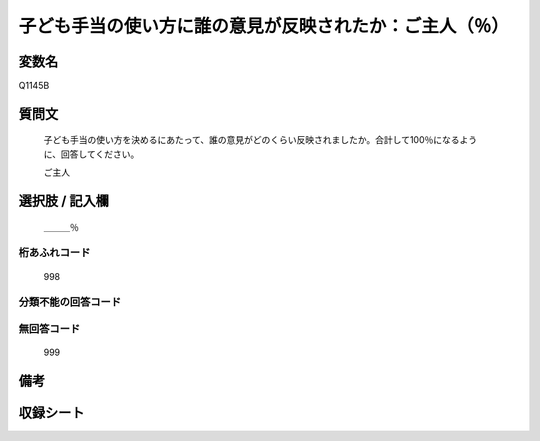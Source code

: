 .. title:: Q1145B
.. rst-class:: item
====================================================================================================
子ども手当の使い方に誰の意見が反映されたか：ご主人（％）
====================================================================================================

.. rst-class:: varname
変数名
==================

Q1145B

.. rst-class:: question
質問文
==================


   子ども手当の使い方を決めるにあたって、誰の意見がどのくらい反映されましたか。合計して100％になるように、回答してください。


   ご主人



.. rst-class:: answer
選択肢 / 記入欄
======================

  ＿＿＿％



.. rst-class:: overflow
桁あふれコード
-------------------------------
  998


.. rst-class:: not_available
分類不能の回答コード
-------------------------------------
  


.. rst-class:: not_available
無回答コード
-------------------------------------
  999


.. rst-class:: bikou
備考
==================



.. rst-class:: include_sheet
収録シート
=======================================
.. hlist::
   :columns: 3
   
   
   * p18_4
   
   * p19_4
   
   


.. index:: Q1145B